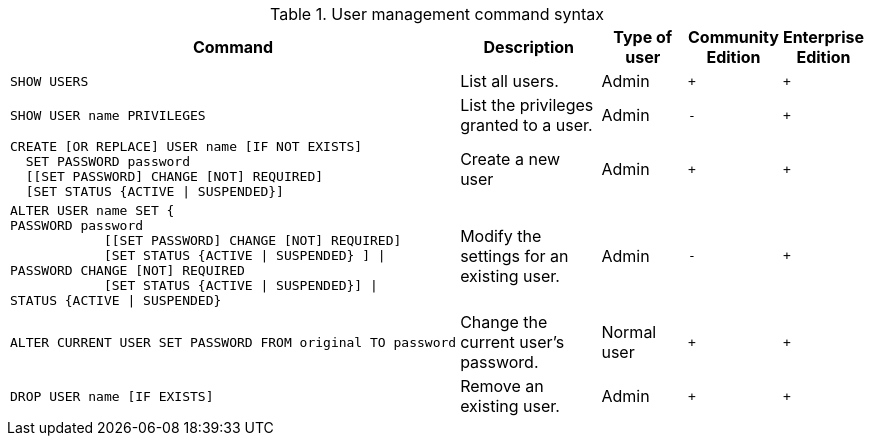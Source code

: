 .User management command syntax
[options="header", width="100%", cols="6a,5,3,^,^."]
|===
| Command | Description | Type of user | Community Edition | Enterprise Edition

| [source, cypher]
----
SHOW USERS
----
| List all users. | Admin | `+` | `+`

| [source, cypher]
----
SHOW USER name PRIVILEGES
----
| List the privileges granted to a user. | Admin | `-` | `+`

| [source, cypher]
----
CREATE [OR REPLACE] USER name [IF NOT EXISTS]
  SET PASSWORD password
  [[SET PASSWORD] CHANGE [NOT] REQUIRED]
  [SET STATUS {ACTIVE \| SUSPENDED}]
----
| Create a new user | Admin | `+` | `+`

| [source, cypher]
----
ALTER USER name SET {
PASSWORD password
            [[SET PASSWORD] CHANGE [NOT] REQUIRED]
            [SET STATUS {ACTIVE \| SUSPENDED} ] \|
PASSWORD CHANGE [NOT] REQUIRED
            [SET STATUS {ACTIVE \| SUSPENDED}] \|
STATUS {ACTIVE \| SUSPENDED}
----
| Modify the settings for an existing user. | Admin | `-` | `+`

| [source, cypher]
----
ALTER CURRENT USER SET PASSWORD FROM original TO password
----
| Change the current user's password. | Normal user | `+` | `+`

|
[source, cypher]
----
DROP USER name [IF EXISTS]
----
| Remove an existing user. | Admin | `+` | `+`
|===
